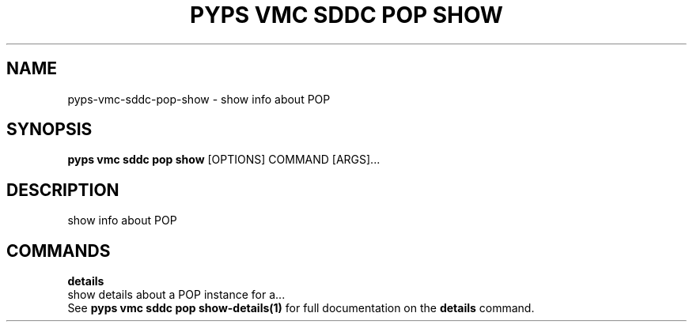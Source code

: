 .TH "PYPS VMC SDDC POP SHOW" "1" "2023-03-21" "1.0.0" "pyps vmc sddc pop show Manual"
.SH NAME
pyps\-vmc\-sddc\-pop\-show \- show info about POP
.SH SYNOPSIS
.B pyps vmc sddc pop show
[OPTIONS] COMMAND [ARGS]...
.SH DESCRIPTION
show info about POP
.SH COMMANDS
.PP
\fBdetails\fP
  show details about a POP instance for a...
  See \fBpyps vmc sddc pop show-details(1)\fP for full documentation on the \fBdetails\fP command.
